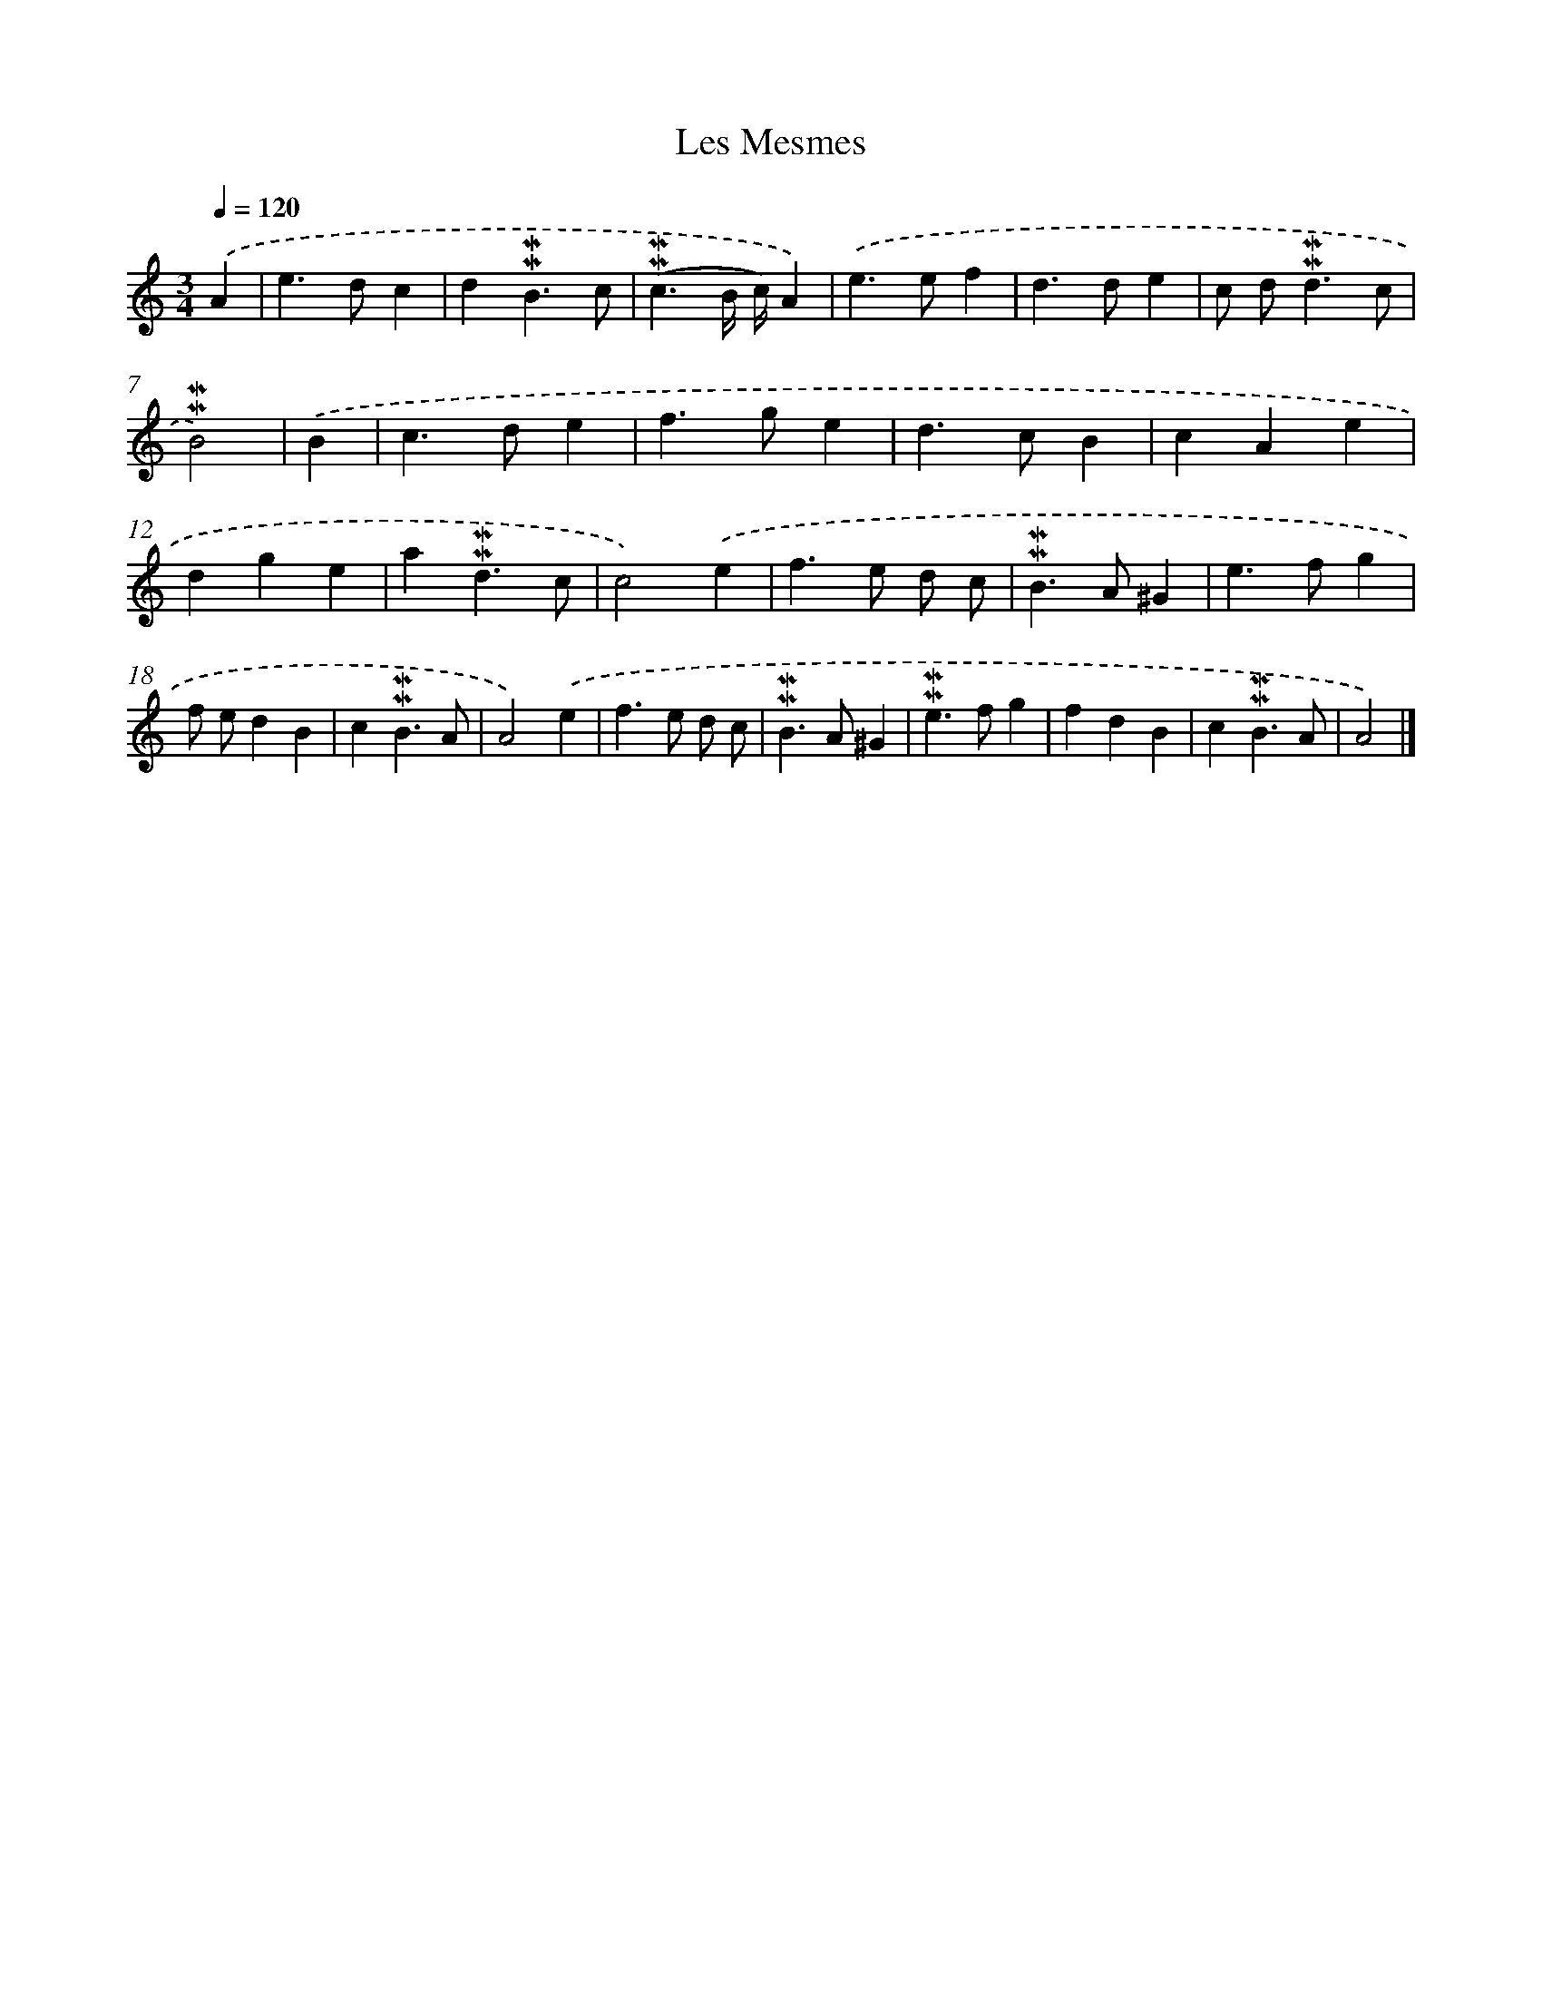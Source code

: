 X: 17011
T: Les Mesmes
%%abc-version 2.0
%%abcx-abcm2ps-target-version 5.9.1 (29 Sep 2008)
%%abc-creator hum2abc beta
%%abcx-conversion-date 2018/11/01 14:38:09
%%humdrum-veritas 1793069789
%%humdrum-veritas-data 3544436275
%%continueall 1
%%barnumbers 0
L: 1/4
M: 3/4
Q: 1/4=120
K: C clef=treble
.('A [I:setbarnb 1]|
e>dc |
d!mordent!!mordent!B3/c/ |
(!mordent!!mordent!c3/B// c//)A) |
.('e>ef |
d>de |
c/ d<!mordent!!mordent!dc/ |
!mordent!!mordent!B2) |
.('B [I:setbarnb 8]|
c>de |
f>ge |
d>cB |
cAe |
dge |
a!mordent!!mordent!d3/c/ |
c2).('e |
f>e d/ c/ |
!mordent!!mordent!B>A^G |
e>fg |
f/ e/dB |
c!mordent!!mordent!B3/A/ |
A2).('e |
f>e d/ c/ |
!mordent!!mordent!B>A^G |
!mordent!!mordent!e>fg |
fdB |
c!mordent!!mordent!B3/A/ |
A2) |]
